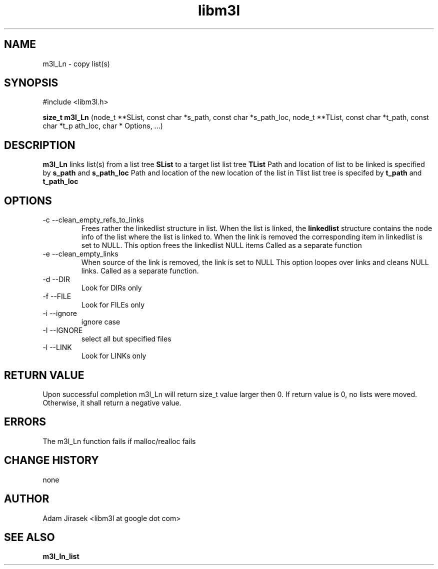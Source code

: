 .\" 
.\" groff -man -Tascii name_of_file
.\"
.TH libm3l 1 "June 2012" libm3l "User Manuals"
.SH NAME
m3l_Ln \- copy list(s)
.SH SYNOPSIS

#include <libm3l.h>

.B size_t m3l_Ln
(node_t **SList, const char *s_path, const char *s_path_loc, node_t **TList, const char *t_path, const char *t_p
ath_loc, char * Options, ...)


.SH DESCRIPTION
.B m3l_Ln
links list(s) from a list tree 
.B SList 
to a target list list tree
.B TList
Path and location of list to be linked is specified by
.B s_path
and 
.B s_path_loc
.
Path and location of the new location of the list in Tlist list tree is specifed by
.B t_path
and 
.B t_path_loc
.

.SH OPTIONS
.IP "-c --clean_empty_refs_to_links"
Frees rather the linkedlist structure in list. When the list is linked, the 
.B linkedlist
structure contains the node info of the list where the list is linked to. When the link is removed
the corresponding item in linkedlist is set to NULL. This option frees the linkedlist NULL items
Called as a separate function
.IP "-e --clean_empty_links"
When source of the link is removed, the link is set to NULL 
This option loopes over links and cleans NULL links. Called as a separate function.
.IP "-d --DIR"
Look for DIRs only
.IP "-f --FILE"
Look for FILEs only
.IP "-i --ignore"
ignore case
.IP "-I --IGNORE"
select all but specified files
.IP "-l --LINK"
Look for LINKs only

.SH RETURN VALUE
Upon successful completion m3l_Ln will return size_t value larger then 0. If return value  is 0, no lists were moved. Otherwise, it shall return a negative value.

.SH ERRORS
The m3l_Ln function fails if malloc/realloc fails

.SH CHANGE HISTORY
none

.SH AUTHOR
Adam Jirasek <libm3l at google dot com>
.SH "SEE ALSO"
.BR m3l_ln_list 

